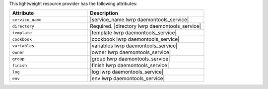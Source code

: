 .. The contents of this file are included in multiple topics.
.. This file should not be changed in a way that hinders its ability to appear in multiple documentation sets.

This lightweight resource provider has the following attributes:

.. list-table::
   :widths: 200 300
   :header-rows: 1

   * - Attribute
     - Description
   * - ``service_name``
     - |service_name lwrp daemontools_service|
   * - ``directory``
     - Required. |directory lwrp daemontools_service|
   * - ``template``
     - |template lwrp daemontools_service|
   * - ``cookbook``
     - |cookbook lwrp daemontools_service|
   * - ``variables``
     - |variables lwrp daemontools_service|
   * - ``owner``
     - |owner lwrp daemontools_service|
   * - ``group``
     - |group lwrp daemontools_service|
   * - ``finish``
     - |finish lwrp daemontools_service|
   * - ``log``
     - |log lwrp daemontools_service|
   * - ``env``
     - |env lwrp daemontools_service|
